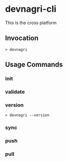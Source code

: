 * devnagri-cli

This is the cross platform 

** Invocation

#+BEGIN_SRC 
> devnagri
#+END_SRC

** Usage Commands

*** init

*** validate


*** version
#+BEGIN_SRC 
> devnagri --version
#+END_SRC

*** sync

*** push

*** pull
